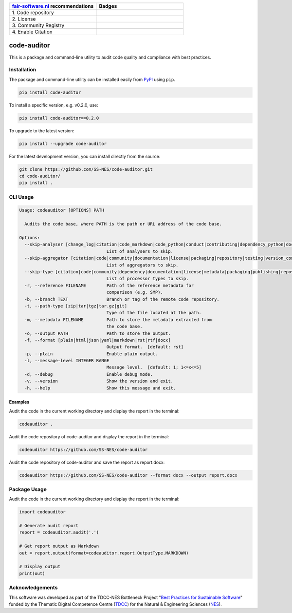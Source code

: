 .. list-table::
   :widths: 25 25
   :header-rows: 1

   * - `fair-software.nl <https://fair-software.nl>`_ recommendations
     - Badges
   * - \1. Code repository
     - |GitHub Badge|
   * - \2. License
     - |License Badge|
   * - \3. Community Registry
     - |PyPI Badge|
   * - \4. Enable Citation
     - |Zenodo Badge|

.. |GitHub Badge| image:: https://img.shields.io/github/v/release/SS-NES/code-auditor?color=blue
   :target: https://github.com/SS-NES/code-auditor
   :alt: GitHub Badge

.. |License Badge| image:: https://img.shields.io/badge/license-GPLv3-blue
   :target: https://opensource.org/license/gpl-3-0
   :alt: License Badge

.. |PyPI Badge| image:: https://img.shields.io/pypi/v/code-auditor?colorB=blue
   :target: https://pypi.org/project/code-auditor/
   :alt: PyPI Badge

.. |Zenodo Badge| image:: https://zenodo.org/badge/DOI/10.5281/zenodo.14934232.svg
   :target: https://doi.org/10.5281/zenodo.14934232
   :alt: Zenodo Badge


code-auditor
============

This is a package and command-line utility to audit code quality and compliance
with best practices.


Installation
------------

The package and command-line utility can be installed easily from `PyPI`_ using
``pip``.

.. code:: shell

    pip install code-auditor


To install a specific version, e.g. v0.2.0, use:

.. code:: shell

    pip install code-auditor==0.2.0


To upgrade to the latest version:

.. code:: shell

    pip install --upgrade code-auditor


For the latest development version, you can install directly from the source:

.. code:: shell

    git clone https://github.com/SS-NES/code-auditor.git
    cd code-auditor/
    pip install .


.. _PyPI: https://pypi.org/project/code-auditor/


CLI Usage
---------

.. code:: console

   Usage: codeauditor [OPTIONS] PATH

     Audits the code base, where PATH is the path or URL address of the code base.

   Options:
     --skip-analyser [change_log|citation|code_markdown|code_python|conduct|contributing|dependency_python|documentation|git|jupyter_notebook|license|notice|packaging_python|testing_python]
                                     List of analysers to skip.
     --skip-aggregator [citation|code|community|documentation|license|packaging|repository|testing|version_control|metadata]
                                     List of aggregators to skip.
     --skip-type [citation|code|community|dependency|documentation|license|metadata|packaging|publishing|repository|testing|version_control]
                                     List of processor types to skip.
     -r, --reference FILENAME        Path of the reference metadata for
                                     comparison (e.g. SMP).
     -b, --branch TEXT               Branch or tag of the remote code repository.
     -t, --path-type [zip|tar|tgz|tar.gz|git]
                                     Type of the file located at the path.
     -m, --metadata FILENAME         Path to store the metadata extracted from
                                     the code base.
     -o, --output PATH               Path to store the output.
     -f, --format [plain|html|json|yaml|markdown|rst|rtf|docx]
                                     Output format.  [default: rst]
     -p, --plain                     Enable plain output.
     -l, --message-level INTEGER RANGE
                                     Message level.  [default: 1; 1<=x<=5]
     -d, --debug                     Enable debug mode.
     -v, --version                   Show the version and exit.
     -h, --help                      Show this message and exit.


Examples
~~~~~~~~

Audit the code in the current working directory and display the report in
the terminal:

.. code:: console

   codeauditor .


Audit the code repository of code-auditor and display the report in the
terminal:

.. code:: console

   codeauditor https://github.com/SS-NES/code-auditor


Audit the code repository of code-auditor and save the report as report.docx:

.. code:: console

   codeauditor https://github.com/SS-NES/code-auditor --format docx --output report.docx


Package Usage
-------------

Audit the code in the current working directory and display the report in
the terminal:

.. code:: python

   import codeauditor

   # Generate audit report
   report = codeauditor.audit('.')

   # Get report output as Markdown
   out = report.output(format=codeauditor.report.OutputType.MARKDOWN)

   # Display output
   print(out)


Acknowledgements
----------------

This software was developed as part of the TDCC-NES Bottleneck Project "`Best
Practices for Sustainable Software <SS-NES_>`_" funded by the Thematic Digital
Competence Centre (`TDCC`_) for the Natural & Engineering Sciences (`NES`_).

.. _TDCC: https://tdcc.nl/
.. _NES: https://tdcc.nl/about-tddc/nes/
.. _SS-NES: https://tdcc.nl/projects/project-initiatives-nes/tdcc-nes-bottleneck-projects/best-practices-for-sustainable-software/
